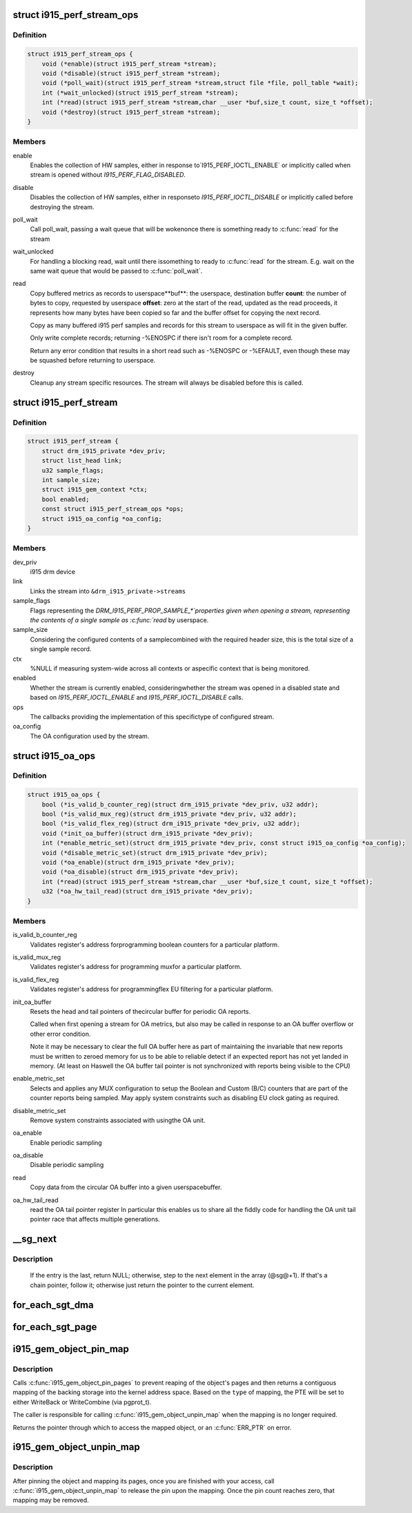 .. -*- coding: utf-8; mode: rst -*-
.. src-file: drivers/gpu/drm/i915/i915_drv.h

.. _`i915_perf_stream_ops`:

struct i915_perf_stream_ops
===========================

.. c:type:: struct i915_perf_stream_ops

    the OPs to support a specific stream type

.. _`i915_perf_stream_ops.definition`:

Definition
----------

.. code-block:: c

    struct i915_perf_stream_ops {
        void (*enable)(struct i915_perf_stream *stream);
        void (*disable)(struct i915_perf_stream *stream);
        void (*poll_wait)(struct i915_perf_stream *stream,struct file *file, poll_table *wait);
        int (*wait_unlocked)(struct i915_perf_stream *stream);
        int (*read)(struct i915_perf_stream *stream,char __user *buf,size_t count, size_t *offset);
        void (*destroy)(struct i915_perf_stream *stream);
    }

.. _`i915_perf_stream_ops.members`:

Members
-------

enable
    Enables the collection of HW samples, either in response to`I915_PERF_IOCTL_ENABLE` or implicitly called when stream is opened
    without `I915_PERF_FLAG_DISABLED`.

disable
    Disables the collection of HW samples, either in responseto `I915_PERF_IOCTL_DISABLE` or implicitly called before destroying
    the stream.

poll_wait
    Call poll_wait, passing a wait queue that will be wokenonce there is something ready to \ :c:func:`read`\  for the stream

wait_unlocked
    For handling a blocking read, wait until there issomething to ready to \ :c:func:`read`\  for the stream. E.g. wait on the same
    wait queue that would be passed to \ :c:func:`poll_wait`\ .

read
    Copy buffered metrics as records to userspace**buf**: the userspace, destination buffer
    **count**: the number of bytes to copy, requested by userspace
    **offset**: zero at the start of the read, updated as the read
    proceeds, it represents how many bytes have been copied so far and
    the buffer offset for copying the next record.

    Copy as many buffered i915 perf samples and records for this stream
    to userspace as will fit in the given buffer.

    Only write complete records; returning -%ENOSPC if there isn't room
    for a complete record.

    Return any error condition that results in a short read such as
    -%ENOSPC or -%EFAULT, even though these may be squashed before
    returning to userspace.

destroy
    Cleanup any stream specific resources.
    The stream will always be disabled before this is called.

.. _`i915_perf_stream`:

struct i915_perf_stream
=======================

.. c:type:: struct i915_perf_stream

    state for a single open stream FD

.. _`i915_perf_stream.definition`:

Definition
----------

.. code-block:: c

    struct i915_perf_stream {
        struct drm_i915_private *dev_priv;
        struct list_head link;
        u32 sample_flags;
        int sample_size;
        struct i915_gem_context *ctx;
        bool enabled;
        const struct i915_perf_stream_ops *ops;
        struct i915_oa_config *oa_config;
    }

.. _`i915_perf_stream.members`:

Members
-------

dev_priv
    i915 drm device

link
    Links the stream into ``&drm_i915_private->streams``

sample_flags
    Flags representing the `DRM_I915_PERF_PROP_SAMPLE_*`properties given when opening a stream, representing the contents
    of a single sample as \ :c:func:`read`\  by userspace.

sample_size
    Considering the configured contents of a samplecombined with the required header size, this is the total size
    of a single sample record.

ctx
    %NULL if measuring system-wide across all contexts or aspecific context that is being monitored.

enabled
    Whether the stream is currently enabled, consideringwhether the stream was opened in a disabled state and based
    on `I915_PERF_IOCTL_ENABLE` and `I915_PERF_IOCTL_DISABLE` calls.

ops
    The callbacks providing the implementation of this specifictype of configured stream.

oa_config
    The OA configuration used by the stream.

.. _`i915_oa_ops`:

struct i915_oa_ops
==================

.. c:type:: struct i915_oa_ops

    Gen specific implementation of an OA unit stream

.. _`i915_oa_ops.definition`:

Definition
----------

.. code-block:: c

    struct i915_oa_ops {
        bool (*is_valid_b_counter_reg)(struct drm_i915_private *dev_priv, u32 addr);
        bool (*is_valid_mux_reg)(struct drm_i915_private *dev_priv, u32 addr);
        bool (*is_valid_flex_reg)(struct drm_i915_private *dev_priv, u32 addr);
        void (*init_oa_buffer)(struct drm_i915_private *dev_priv);
        int (*enable_metric_set)(struct drm_i915_private *dev_priv, const struct i915_oa_config *oa_config);
        void (*disable_metric_set)(struct drm_i915_private *dev_priv);
        void (*oa_enable)(struct drm_i915_private *dev_priv);
        void (*oa_disable)(struct drm_i915_private *dev_priv);
        int (*read)(struct i915_perf_stream *stream,char __user *buf,size_t count, size_t *offset);
        u32 (*oa_hw_tail_read)(struct drm_i915_private *dev_priv);
    }

.. _`i915_oa_ops.members`:

Members
-------

is_valid_b_counter_reg
    Validates register's address forprogramming boolean counters for a particular platform.

is_valid_mux_reg
    Validates register's address for programming muxfor a particular platform.

is_valid_flex_reg
    Validates register's address for programmingflex EU filtering for a particular platform.

init_oa_buffer
    Resets the head and tail pointers of thecircular buffer for periodic OA reports.

    Called when first opening a stream for OA metrics, but also may be
    called in response to an OA buffer overflow or other error
    condition.

    Note it may be necessary to clear the full OA buffer here as part of
    maintaining the invariable that new reports must be written to
    zeroed memory for us to be able to reliable detect if an expected
    report has not yet landed in memory.  (At least on Haswell the OA
    buffer tail pointer is not synchronized with reports being visible
    to the CPU)

enable_metric_set
    Selects and applies any MUX configuration to setup the Boolean and Custom (B/C) counters that are part of the
    counter reports being sampled. May apply system constraints such as
    disabling EU clock gating as required.

disable_metric_set
    Remove system constraints associated with usingthe OA unit.

oa_enable
    Enable periodic sampling

oa_disable
    Disable periodic sampling

read
    Copy data from the circular OA buffer into a given userspacebuffer.

oa_hw_tail_read
    read the OA tail pointer register
    In particular this enables us to share all the fiddly code for
    handling the OA unit tail pointer race that affects multiple
    generations.

.. _`__sg_next`:

__sg_next
=========

.. c:function:: struct scatterlist *__sg_next(struct scatterlist *sg)

    return the next scatterlist entry in a list

    :param struct scatterlist \*sg:
        The current sg entry

.. _`__sg_next.description`:

Description
-----------

  If the entry is the last, return NULL; otherwise, step to the next
  element in the array (@sg@+1). If that's a chain pointer, follow it;
  otherwise just return the pointer to the current element.

.. _`for_each_sgt_dma`:

for_each_sgt_dma
================

.. c:function::  for_each_sgt_dma( __dmap,  __iter,  __sgt)

    iterate over the DMA addresses of the given sg_table

    :param  __dmap:
        DMA address (output)

    :param  __iter:
        'struct sgt_iter' (iterator state, internal)

    :param  __sgt:
        sg_table to iterate over (input)

.. _`for_each_sgt_page`:

for_each_sgt_page
=================

.. c:function::  for_each_sgt_page( __pp,  __iter,  __sgt)

    iterate over the pages of the given sg_table

    :param  __pp:
        page pointer (output)

    :param  __iter:
        'struct sgt_iter' (iterator state, internal)

    :param  __sgt:
        sg_table to iterate over (input)

.. _`i915_gem_object_pin_map`:

i915_gem_object_pin_map
=======================

.. c:function:: void *i915_gem_object_pin_map(struct drm_i915_gem_object *obj, enum i915_map_type type)

    return a contiguous mapping of the entire object

    :param struct drm_i915_gem_object \*obj:
        the object to map into kernel address space

    :param enum i915_map_type type:
        the type of mapping, used to select pgprot_t

.. _`i915_gem_object_pin_map.description`:

Description
-----------

Calls \ :c:func:`i915_gem_object_pin_pages`\  to prevent reaping of the object's
pages and then returns a contiguous mapping of the backing storage into
the kernel address space. Based on the \ ``type``\  of mapping, the PTE will be
set to either WriteBack or WriteCombine (via pgprot_t).

The caller is responsible for calling \ :c:func:`i915_gem_object_unpin_map`\  when the
mapping is no longer required.

Returns the pointer through which to access the mapped object, or an
\ :c:func:`ERR_PTR`\  on error.

.. _`i915_gem_object_unpin_map`:

i915_gem_object_unpin_map
=========================

.. c:function:: void i915_gem_object_unpin_map(struct drm_i915_gem_object *obj)

    releases an earlier mapping

    :param struct drm_i915_gem_object \*obj:
        the object to unmap

.. _`i915_gem_object_unpin_map.description`:

Description
-----------

After pinning the object and mapping its pages, once you are finished
with your access, call \ :c:func:`i915_gem_object_unpin_map`\  to release the pin
upon the mapping. Once the pin count reaches zero, that mapping may be
removed.

.. This file was automatic generated / don't edit.


